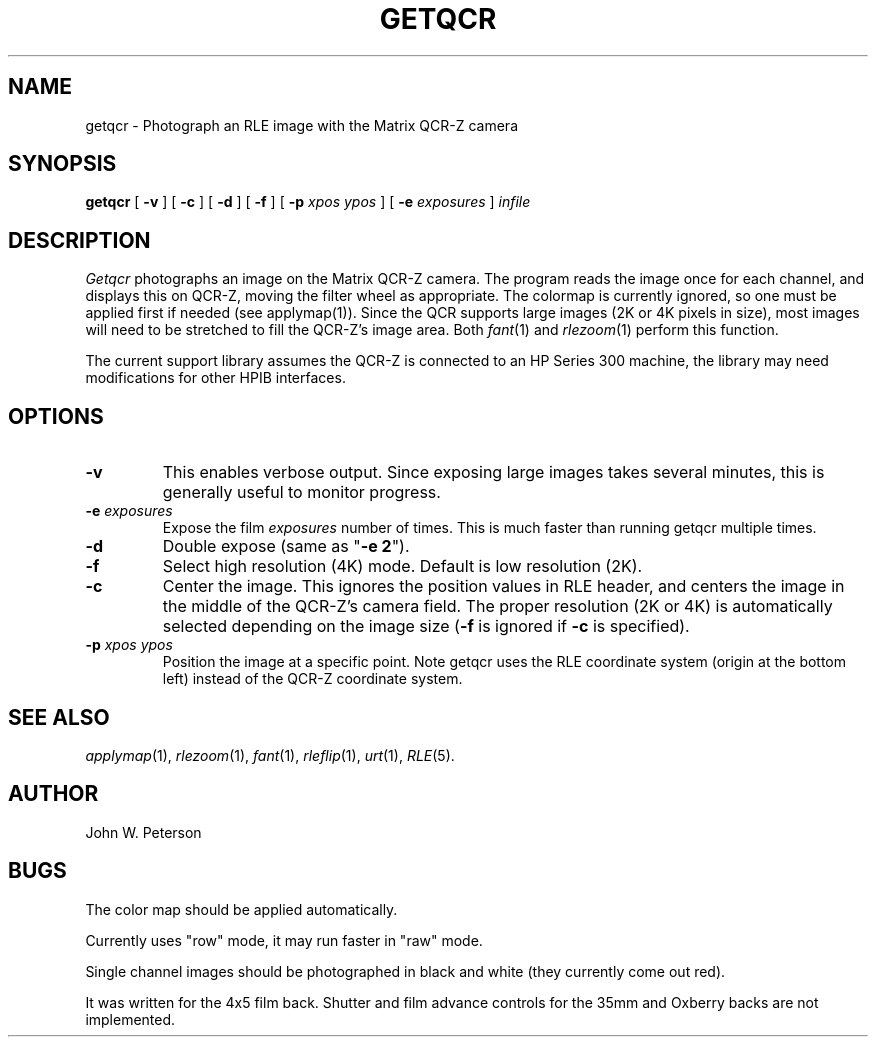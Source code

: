 .\" Copyright (c) 1988, University of Utah
.TH GETQCR 1 "Jan 25, 1988" 1
.UC 4 
.SH NAME
getqcr \- Photograph an RLE image with the Matrix QCR-Z camera
.SH SYNOPSIS
.B getqcr
[
.B \-v
] [
.B \-c
] [
.B \-d
] [
.B \-f
] [
.B \-p
.I xpos ypos
] [
.B \-e
.I exposures
]
.I infile
.SH DESCRIPTION
.IR Getqcr
photographs an image on the Matrix QCR-Z camera.  The program
reads the image once for each channel, and displays this on QCR-Z,
moving the filter wheel as appropriate.  The colormap is currently
ignored, so one must be applied first if needed (see applymap(1)).
Since the QCR supports large images (2K or 4K pixels in size), 
most images will need to be stretched to fill the QCR-Z's image area.
Both 
.IR fant (1)
and
.IR rlezoom (1)
perform this function.

The current support library assumes the QCR-Z is connected to an HP
Series 300 machine, the library may need modifications for other HPIB
interfaces.
.SH OPTIONS
.TP
.B \-v
This enables verbose output.  Since exposing large images takes several
minutes, this is generally useful to monitor progress.
.TP
.BI \-e " exposures"
Expose the film 
.IR exposures
number of times.  This is much faster than running getqcr multiple times.
.TP
.B \-d
Double expose (same as "\fB\-e 2\fP").
.TP
.B \-f
Select high resolution (4K) mode.  Default is low resolution (2K).
.TP
.B \-c
Center the image.  This ignores the position values in RLE header,
and centers the image in the middle of the QCR-Z's camera field.
The proper resolution (2K or 4K) is automatically selected depending
on the image size (\fB-f\fP is ignored if \fB-c\fP is specified).
.TP
.BI \-p " xpos ypos"
Position the image at a specific point.  Note getqcr uses the RLE
coordinate system (origin at the bottom left) instead of the QCR-Z
coordinate system.
.SH SEE ALSO
.na
.IR applymap (1),
.IR rlezoom (1),
.IR fant (1),
.IR rleflip (1),
.IR urt (1),
.IR RLE (5).
.ad b
.SH AUTHOR
John W. Peterson
.SH BUGS
The color map should be applied automatically.

Currently uses "row" mode, it may run faster in "raw" mode.

Single channel images should be photographed in black and white (they 
currently come out red).

It was written for the 4x5 film back.  Shutter and film advance controls
for the 35mm and Oxberry backs are not implemented.
